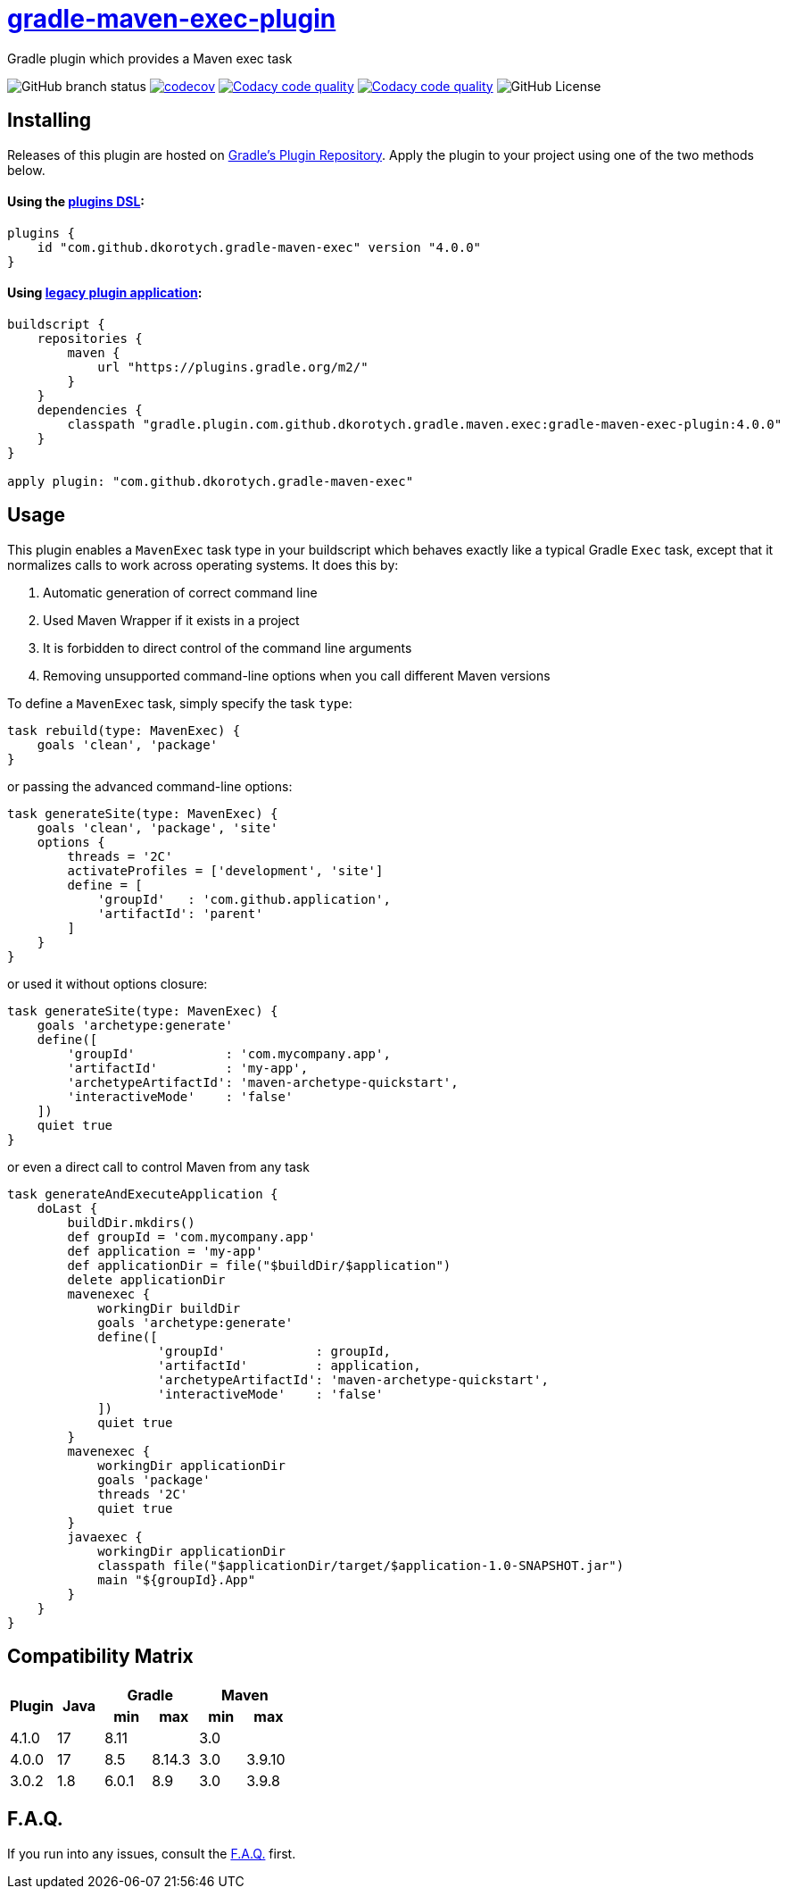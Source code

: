 = https://plugins.gradle.org/plugin/com.github.dkorotych.gradle-maven-exec[gradle-maven-exec-plugin]
:table-stripes: none
:plugin-version: 4.0.0

Gradle plugin which provides a Maven exec task

image:https://img.shields.io/github/checks-status/dkorotych/gradle-maven-exec-plugin/master[GitHub branch status]
image:https://codecov.io/gh/dkorotych/gradle-maven-exec-plugin/graph/badge.svg?token=1zdFJxubOd["codecov", link="https://codecov.io/gh/dkorotych/gradle-maven-exec-plugin"]
image:https://app.codacy.com/project/badge/Grade/7c2907ecd1d749deb5c3765bd86cbf72["Codacy code quality", link="https://app.codacy.com/gh/dkorotych/gradle-maven-exec-plugin/dashboard?utm_source=gh&utm_medium=referral&utm_content=&utm_campaign=Badge_grade"]
image:https://app.codacy.com/project/badge/Coverage/7c2907ecd1d749deb5c3765bd86cbf72["Codacy code quality", link="https://app.codacy.com/gh/dkorotych/gradle-maven-exec-plugin/dashboard?utm_source=gh&utm_medium=referral&utm_content=&utm_campaign=Badge_coverage"]
image:https://img.shields.io/github/license/dkorotych/gradle-maven-exec-plugin[GitHub License]


== Installing

Releases of this plugin are hosted
on https://login.gradle.org/plugin/com.github.dkorotych.gradle-maven-exec[Gradle's Plugin Repository].
Apply the plugin to your project using one of the two methods below.

==== Using the https://docs.gradle.org/current/userguide/plugins.html#sec:plugins_block[plugins DSL]:

[source,groovy,subs="+verbatim,+attributes"]
----
plugins {
    id "com.github.dkorotych.gradle-maven-exec" version "{plugin-version}"
}
----

==== Using https://docs.gradle.org/current/userguide/plugins.html#sec:old_plugin_application[legacy plugin application]:

[source,groovy,subs="+verbatim,+attributes"]
----
buildscript {
    repositories {
        maven {
            url "https://plugins.gradle.org/m2/"
        }
    }
    dependencies {
        classpath "gradle.plugin.com.github.dkorotych.gradle.maven.exec:gradle-maven-exec-plugin:{plugin-version}"
    }
}

apply plugin: "com.github.dkorotych.gradle-maven-exec"
----

== Usage

This plugin enables a `MavenExec` task type in your buildscript which behaves exactly like a typical Gradle
`Exec` task, except that it normalizes calls to work across operating systems.
It does this by:

1. Automatic generation of correct command line
2. Used Maven Wrapper if it exists in a project
3. It is forbidden to direct control of the command line arguments
4. Removing unsupported command-line options when you call different Maven versions

To define a `MavenExec` task, simply specify the task `type`:

[source,groovy]
----
task rebuild(type: MavenExec) {
    goals 'clean', 'package'
}
----

or passing the advanced command-line options:

[source,groovy]
----
task generateSite(type: MavenExec) {
    goals 'clean', 'package', 'site'
    options {
        threads = '2C'
        activateProfiles = ['development', 'site']
        define = [
            'groupId'   : 'com.github.application',
            'artifactId': 'parent'
        ]
    }
}
----

or used it without options closure:

[source,groovy]
----
task generateSite(type: MavenExec) {
    goals 'archetype:generate'
    define([
        'groupId'            : 'com.mycompany.app',
        'artifactId'         : 'my-app',
        'archetypeArtifactId': 'maven-archetype-quickstart',
        'interactiveMode'    : 'false'
    ])
    quiet true
}
----

or even a direct call to control Maven from any task

[source,groovy]
----
task generateAndExecuteApplication {
    doLast {
        buildDir.mkdirs()
        def groupId = 'com.mycompany.app'
        def application = 'my-app'
        def applicationDir = file("$buildDir/$application")
        delete applicationDir
        mavenexec {
            workingDir buildDir
            goals 'archetype:generate'
            define([
                    'groupId'            : groupId,
                    'artifactId'         : application,
                    'archetypeArtifactId': 'maven-archetype-quickstart',
                    'interactiveMode'    : 'false'
            ])
            quiet true
        }
        mavenexec {
            workingDir applicationDir
            goals 'package'
            threads '2C'
            quiet true
        }
        javaexec {
            workingDir applicationDir
            classpath file("$applicationDir/target/$application-1.0-SNAPSHOT.jar")
            main "${groupId}.App"
        }
    }
}
----

== Compatibility Matrix
[cols="6*^.^"]
|===
.2+h|Plugin 1.2+h|Java 2+h|Gradle 2+h|Maven
h|min h|max h|min h|max

| 4.1.0  | 17  | 8.11 |         | 3.0 | 
| 4.0.0  | 17  | 8.5   | 8.14.3 | 3.0 | 3.9.10
| 3.0.2  | 1.8 | 6.0.1 | 8.9    | 3.0 | 3.9.8
|===

== F.A.Q.

If you run into any issues,
consult the https://github.com/dkorotych/gradle-maven-exec-plugin/blob/master/FAQ.md[F.A.Q.] first.
